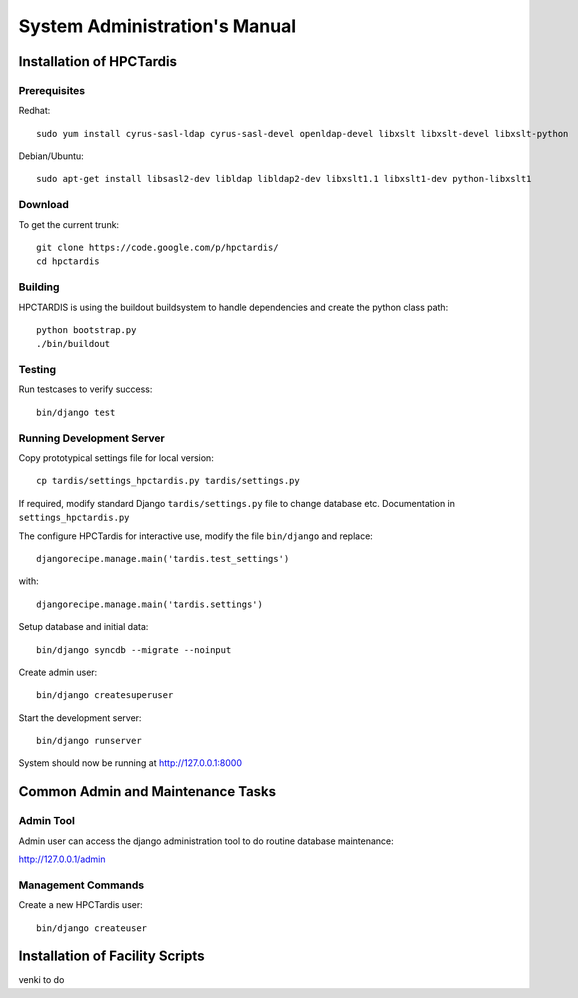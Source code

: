 ==============================
System Administration's Manual
==============================

Installation of HPCTardis
=========================


Prerequisites
-------------

Redhat::

   sudo yum install cyrus-sasl-ldap cyrus-sasl-devel openldap-devel libxslt libxslt-devel libxslt-python

Debian/Ubuntu::

   sudo apt-get install libsasl2-dev libldap libldap2-dev libxslt1.1 libxslt1-dev python-libxslt1

Download
--------

To get the current trunk::

   git clone https://code.google.com/p/hpctardis/
   cd hpctardis
   
Building
--------

HPCTARDIS is using the buildout buildsystem to handle dependencies and create the python class path::

   python bootstrap.py
   ./bin/buildout


Testing
-------
   
Run testcases to verify success::

    bin/django test 

Running Development Server
--------------------------

Copy prototypical settings file for local version::

    cp tardis/settings_hpctardis.py tardis/settings.py

If required, modify standard Django ``tardis/settings.py`` file to change database etc.
Documentation in ``settings_hpctardis.py``

The configure HPCTardis for interactive use, modify the file ``bin/django`` and replace::

    djangorecipe.manage.main('tardis.test_settings')
    
with::
    
    djangorecipe.manage.main('tardis.settings')
    
Setup database and initial data::

    bin/django syncdb --migrate --noinput
    
Create admin user::
    
    bin/django createsuperuser
    
Start the development server::

    bin/django runserver

System should now be running at http://127.0.0.1:8000


Common Admin and Maintenance Tasks
==================================

Admin Tool
----------

Admin user can access the django administration tool to do routine database maintenance::

http://127.0.0.1/admin

Management Commands
-------------------

Create a new HPCTardis user::

   bin/django createuser 

Installation of Facility Scripts
================================

venki to do